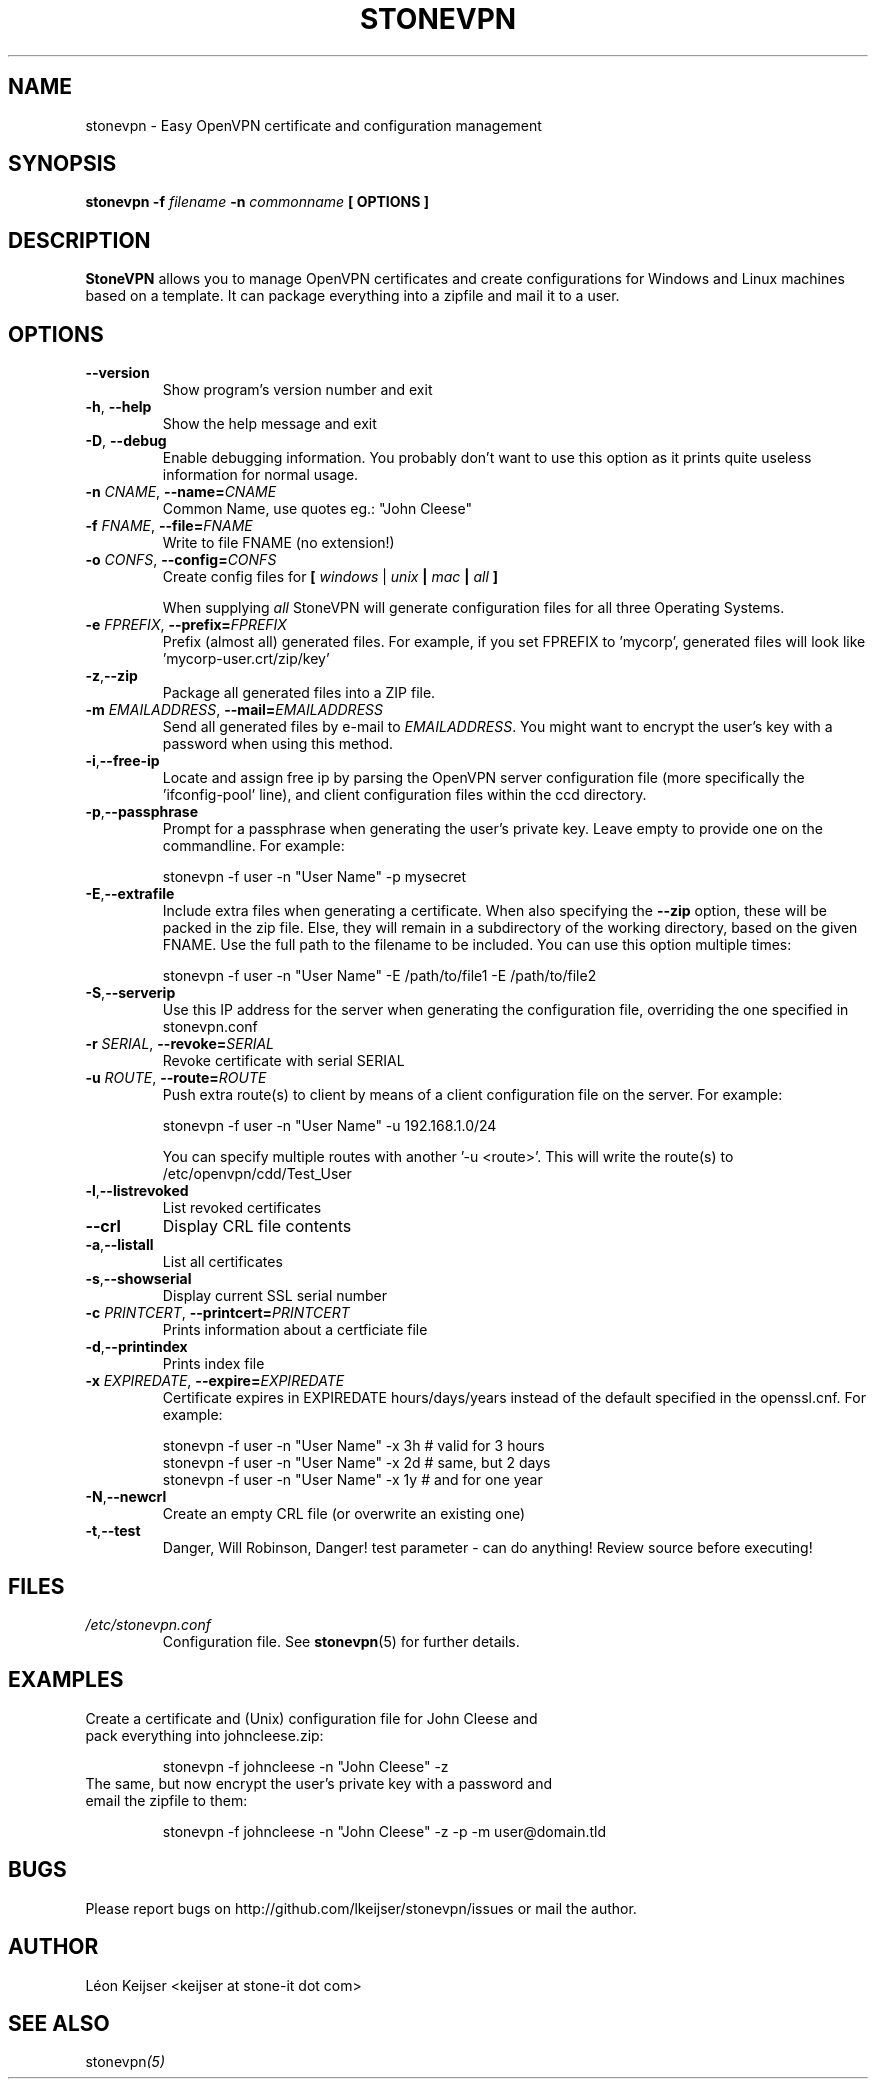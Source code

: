 .TH STONEVPN 1 "May 2010" "" "StoneVPN User Manual"
.SH NAME
stonevpn \- Easy OpenVPN certificate and configuration management

.SH SYNOPSIS
.B stonevpn -f 
.I filename
.B -n 
.I commonname
.B [ OPTIONS ]

.SH DESCRIPTION
.B StoneVPN
allows you to manage OpenVPN certificates and create
configurations for Windows and Linux machines based on a
template. It can package everything into a zipfile and mail
it to a user.

.SH OPTIONS
.TP 
.BI --version
Show program's version number and exit
.TP
.BI -h "\fR,\fB --help
Show the help message and exit
.TP
.BI -D "\fR,\fB --debug
Enable debugging information. You probably don't want to use this option as it prints quite useless information for normal usage.
.TP
.BI -n " CNAME" "\fR,\fP \-\^\-name=" CNAME
Common Name, use quotes eg.: "John Cleese"
.TP
.BI -f " FNAME" "\fR,\fP \-\^\-file=" FNAME
Write to file FNAME (no extension!)
.TP
.BI -o " CONFS" "\fR,\fP \-\^\-config=" CONFS
Create config files for \fB[ \fIwindows\fR | \fIunix\fB |  \fImac\fB | \fIall\fB ] \fR

When supplying \fIall\fR StoneVPN will generate configuration files for all three Operating Systems.
.TP
.BI -e " FPREFIX" "\fR,\fP \-\^\-prefix=" FPREFIX
Prefix (almost all) generated files. For example, if you set FPREFIX to 'mycorp', generated files will look like 'mycorp-user.crt/zip/key'
.TP
.BI -z \fR, \fB\-\^\-zip
Package all generated files into a ZIP file.
.TP
.BI -m " EMAILADDRESS" "\fR,\fP \-\^\-mail=" EMAILADDRESS
Send all generated files by e-mail to \fIEMAILADDRESS\fR. You might want to encrypt the user's key with a password when using this method.
.TP
.BI -i \fR, \fB\-\^\-free-ip
Locate and assign free ip by parsing the OpenVPN server configuration file (more specifically the 'ifconfig-pool' line), and client configuration files within the ccd directory.
.TP
.BI -p \fR, \fB\-\^\-passphrase
Prompt for a passphrase when generating the user's private key. Leave empty to provide one on the commandline. For example:

  stonevpn -f user -n "User Name" -p mysecret
.TP
.BI -E \fR, \fB\-\^\-extrafile
Include extra files when generating a certificate. When also specifying the \fB\-\^\-zip\fR option, these will be packed in the zip file. Else, they will remain in a subdirectory of the working directory, based on the given FNAME. Use the full path to the filename to be included.
You can use this option multiple times:

  stonevpn -f user -n "User Name" -E /path/to/file1 -E /path/to/file2
.TP
.BI -S \fR, \fB\-\^\-serverip
Use this IP address for the server when generating the configuration file, overriding the one specified in stonevpn.conf
.TP
.BI -r " SERIAL" "\fR,\fP \-\^\-revoke=" SERIAL
Revoke certificate with serial SERIAL
.TP
.BI -u " ROUTE" "\fR,\fP \-\^\-route=" ROUTE
Push extra route(s) to client by means of a client configuration file on the server. For example:

  stonevpn -f user -n "User Name" -u 192.168.1.0/24

You can specify multiple routes with another '-u <route>'. This will write the route(s) to /etc/openvpn/cdd/Test_User 
.TP
.BI -l \fR, \fB\-\^\-listrevoked
List revoked certificates
.TP
.BI --crl
Display CRL file contents
.TP
.BI -a \fR, \fB\-\^\-listall
List all certificates
.TP
.BI -s \fR, \fB\-\^\-showserial
Display current SSL serial number
.TP
.BI -c " PRINTCERT" "\fR,\fP \-\^\-printcert=" PRINTCERT
Prints information about a certficiate file
.TP
.BI -d \fR, \fB\-\^\-printindex
Prints index file
.TP
.BI -x " EXPIREDATE" "\fR,\fP \-\^\-expire=" EXPIREDATE
Certificate expires in EXPIREDATE hours/days/years instead of the default specified in the openssl.cnf. For example:

  stonevpn -f user -n "User Name" -x 3h   # valid for 3 hours
  stonevpn -f user -n "User Name" -x 2d   # same, but 2 days
  stonevpn -f user -n "User Name" -x 1y   # and for one year
.TP
.BI -N \fR, \fB\-\^\-newcrl
Create an empty CRL file (or overwrite an existing one)
.TP
.BI -t \fR, \fB\-\^\-test
Danger, Will Robinson, Danger! test parameter - can do
anything! Review source before executing!

.SH FILES
.I /etc/stonevpn.conf
.RS
Configuration file. See
.BR stonevpn (5)
for further details.

.SH EXAMPLES
.TP
Create a certificate and (Unix) configuration file for John Cleese and pack everything into johncleese.zip:

stonevpn -f johncleese -n "John Cleese" -z

.TP
The same, but now encrypt the user's private key with a password and email the zipfile to them:

stonevpn -f johncleese -n "John Cleese" -z -p -m user@domain.tld

.SH BUGS
Please report bugs on http://github.com/lkeijser/stonevpn/issues or mail the author.

.SH AUTHOR
Léon Keijser <keijser at stone-it dot com>

.SH "SEE ALSO"
.RI stonevpn (5)
